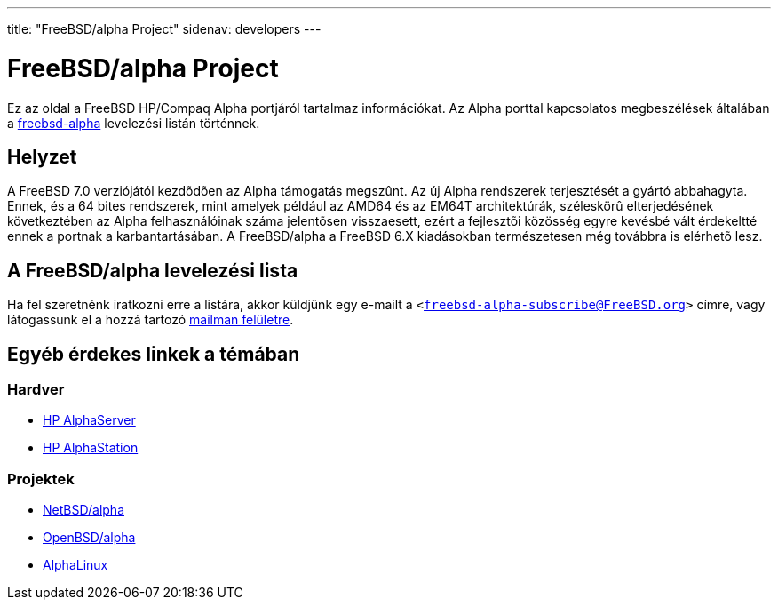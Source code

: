 ---
title: "FreeBSD/alpha Project"
sidenav: developers
---

= FreeBSD/alpha Project

Ez az oldal a FreeBSD HP/Compaq Alpha portjáról tartalmaz információkat. Az Alpha porttal kapcsolatos megbeszélések általában a http://lists.freebsd.org/mailman/listinfo/freebsd-alpha[freebsd-alpha] levelezési listán történnek.

== Helyzet

A FreeBSD 7.0 verziójától kezdõdõen az Alpha támogatás megszûnt. Az új Alpha rendszerek terjesztését a gyártó abbahagyta. Ennek, és a 64 bites rendszerek, mint amelyek például az AMD64 és az EM64T architektúrák, széleskörû elterjedésének következtében az Alpha felhasználóinak száma jelentõsen visszaesett, ezért a fejlesztõi közösség egyre kevésbé vált érdekeltté ennek a portnak a karbantartásában. A FreeBSD/alpha a FreeBSD 6.X kiadásokban természetesen még továbbra is elérhetõ lesz.

[[list]]
== A FreeBSD/alpha levelezési lista

Ha fel szeretnénk iratkozni erre a listára, akkor küldjünk egy e-mailt a `<freebsd-alpha-subscribe@FreeBSD.org>` címre, vagy látogassunk el a hozzá tartozó http://lists.FreeBSD.org/mailman/listinfo/freebsd-alpha[mailman felületre].

== Egyéb érdekes linkek a témában

=== Hardver

* http://h18002.www1.hp.com/alphaserver/[HP AlphaServer]
* http://h18002.www1.hp.com/alphaserver/workstations.html[HP AlphaStation]

=== Projektek

* http://www.NetBSD.org/Ports/alpha/[NetBSD/alpha]
* http://www.OpenBSD.org/alpha.html[OpenBSD/alpha]
* http://www.alphalinux.org/[AlphaLinux]
